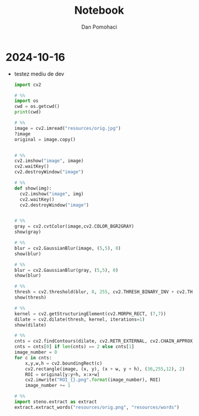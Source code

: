 #+TITLE: Notebook
#+DESCRIPTION: steno in python
#+AUTHOR: Dan Pomohaci
#+EMAIL: dan.pomohaci@gmail.com
#+STARTUP: overview indent align inlineimages

* 2024-10-16

- testez mediu de dev
  #+begin_src python
import cv2

# %%
import os
cwd = os.getcwd()
print(cwd)

# %%
image = cv2.imread("resources/orig.jpg")
?image
original = image.copy()


# %%
cv2.imshow("image", image)
cv2.waitKey()
cv2.destroyWindow("image")

# %%
def show(img):
  cv2.imshow("image", img)
  cv2.waitKey()
  cv2.destroyWindow("image")

  
# %%
gray = cv2.cvtColor(image,cv2.COLOR_BGR2GRAY)
show(gray)

# %%
blur = cv2.GaussianBlur(image, (5,5), 0)
show(blur)

# %%
blur = cv2.GaussianBlur(gray, (5,5), 0)
show(blur)

# %%
thresh = cv2.threshold(blur, 0, 255, cv2.THRESH_BINARY_INV + cv2.THRESH_OTSU)[1]
show(thresh)

# %%
kernel = cv2.getStructuringElement(cv2.MORPH_RECT, (7,7))
dilate = cv2.dilate(thresh, kernel, iterations=1)
show(dilate)

# %%
cnts = cv2.findContours(dilate, cv2.RETR_EXTERNAL, cv2.CHAIN_APPROX_SIMPLE)
cnts = cnts[0] if len(cnts) == 2 else cnts[1]
image_number = 0
for c in cnts:
    x,y,w,h = cv2.boundingRect(c)
    cv2.rectangle(image, (x, y), (x + w, y + h), (36,255,12), 2)
    ROI = original[y:y+h, x:x+w]
    cv2.imwrite("ROI_{}.png".format(image_number), ROI)
    image_number += 1

# %%
import steno.extract as extract
extract.extract_words("resources/orig.png", "resources/words")
  #+end_src
